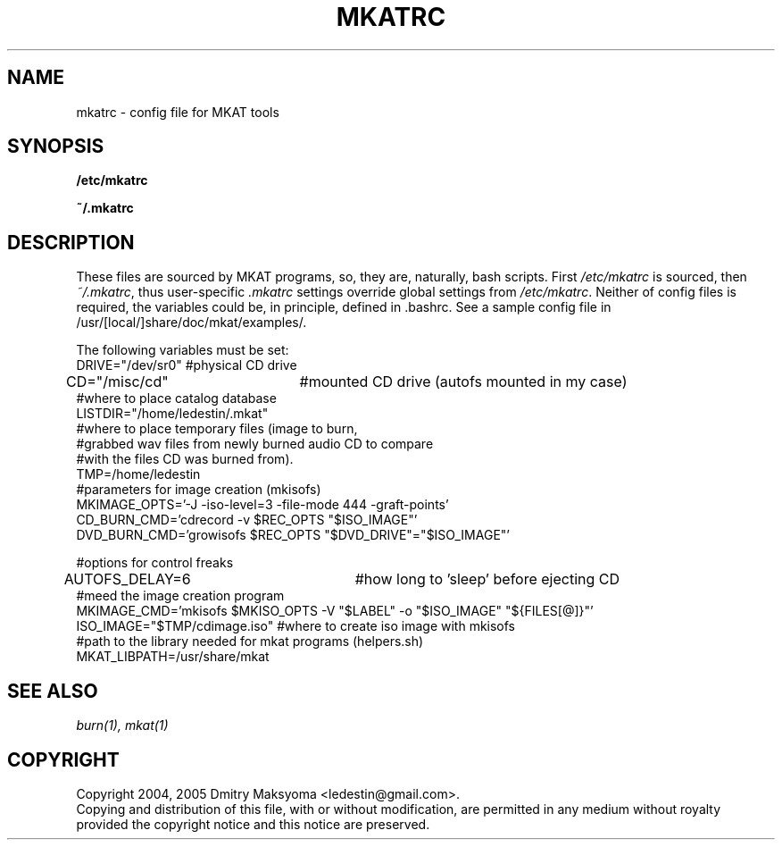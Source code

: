 .\"                                      Hey, EMACS: -*- nroff -*-
.\" First parameter, NAME, should be all caps
.\" Second parameter, SECTION, should be 1-8, maybe w/ subsection
.\" other parameters are allowed: see man(7), man(1)
.TH MKATRC 1 "Sep 7, 2005"
.\" Please adjust this date whenever revising the manpage.
.\"
.\" Some roff macros, for reference:
.\" .nh        disable hyphenation
.\" .hy        enable hyphenation
.\" .ad l      left justify
.\" .ad b      justify to both left and right margins
.\" .nf        disable filling
.\" .fi        enable filling
.\" .br        insert line break
.\" .sp <n>    insert n+1 empty lines
.\" for manpage-specific macros, see man(7)
.SH NAME
mkatrc \- config file for MKAT tools

.SH SYNOPSIS
\fB/etc/mkatrc\fR
.P
\fB~/.mkatrc\fR

.SH DESCRIPTION
These files are sourced by MKAT programs, so, they are, naturally,
bash scripts. First \fI/etc/mkatrc\fR is sourced, then
\fI~/.mkatrc\fR, thus user-specific \fI.mkatrc\fR settings
override global settings from \fI/etc/mkatrc\fR.
Neither of config files is required, the variables could be, in principle,
defined in .bashrc.
See a sample config file in /usr/[local/]share/doc/mkat/examples/.

.nf
The following variables must be set:
DRIVE="/dev/sr0" #physical CD drive
CD="/misc/cd"	 #mounted CD drive (autofs mounted in my case)
#where to place catalog database
LISTDIR="/home/ledestin/.mkat"
#where to place temporary files (image to burn,
#grabbed wav files from newly burned audio CD to compare
#with the files CD was burned from).
TMP=/home/ledestin
#parameters for image creation (mkisofs)
MKIMAGE_OPTS='-J -iso-level=3 -file-mode 444 -graft-points' 
CD_BURN_CMD='cdrecord -v $REC_OPTS "$ISO_IMAGE"'
DVD_BURN_CMD='growisofs $REC_OPTS "$DVD_DRIVE"="$ISO_IMAGE"'

#options for control freaks
AUTOFS_DELAY=6		     #how long to 'sleep' before ejecting CD
#meed the image creation program
MKIMAGE_CMD='mkisofs $MKISO_OPTS -V "$LABEL" -o "$ISO_IMAGE" "${FILES[@]}"'
ISO_IMAGE="$TMP/cdimage.iso" #where to create iso image with mkisofs
#path to the library needed for mkat programs (helpers.sh)
MKAT_LIBPATH=/usr/share/mkat
.fi

.SH SEE ALSO
\fIburn(1), mkat(1)\fR

.SH COPYRIGHT
Copyright 2004, 2005 Dmitry Maksyoma <ledestin@gmail.com>.
.br
Copying and distribution of this file, with or without modification,
are permitted in any medium without royalty provided the copyright
notice and this notice are preserved.
